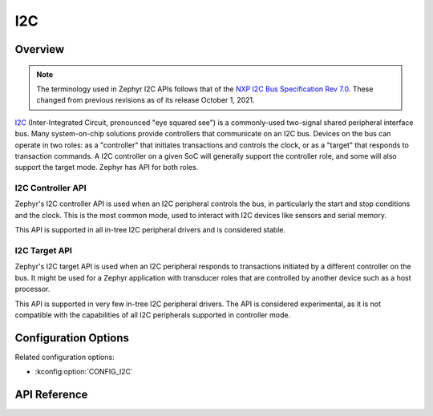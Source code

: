 .. _i2c_api:

I2C
####

Overview
********

.. note::

   The terminology used in Zephyr I2C APIs follows that of the
   `NXP I2C Bus Specification Rev 7.0 <i2c-specification_>`_. These changed
   from previous revisions as of its release October 1, 2021.

`I2C <i2c-specification>`_ (Inter-Integrated Circuit, pronounced "eye
squared see") is a commonly-used two-signal shared peripheral interface
bus.  Many system-on-chip solutions provide controllers that communicate
on an I2C bus.  Devices on the bus can operate in two roles: as a
"controller" that initiates transactions and controls the clock, or as a
"target" that responds to transaction commands.  A I2C controller on a
given SoC will generally support the controller role, and some will also
support the target mode.  Zephyr has API for both roles.

.. _i2c-controller-api:

I2C Controller API
==================

Zephyr's I2C controller API is used when an I2C peripheral controls the bus,
in particularly the start and stop conditions and the clock.  This is
the most common mode, used to interact with I2C devices like sensors and
serial memory.

This API is supported in all in-tree I2C peripheral drivers and is
considered stable.

.. _i2c-target-api:

I2C Target API
==============

Zephyr's I2C target API is used when an I2C peripheral responds to
transactions initiated by a different controller on the bus.  It might
be used for a Zephyr application with transducer roles that are
controlled by another device such as a host processor.

This API is supported in very few in-tree I2C peripheral drivers.  The
API is considered experimental, as it is not compatible with the
capabilities of all I2C peripherals supported in controller mode.


Configuration Options
*********************

Related configuration options:

* :kconfig:option:`CONFIG_I2C`

API Reference
*************

.. doxygengroup:: i2c_interface

.. _i2c-specification:
   https://www.nxp.com/docs/en/user-guide/UM10204.pdf
